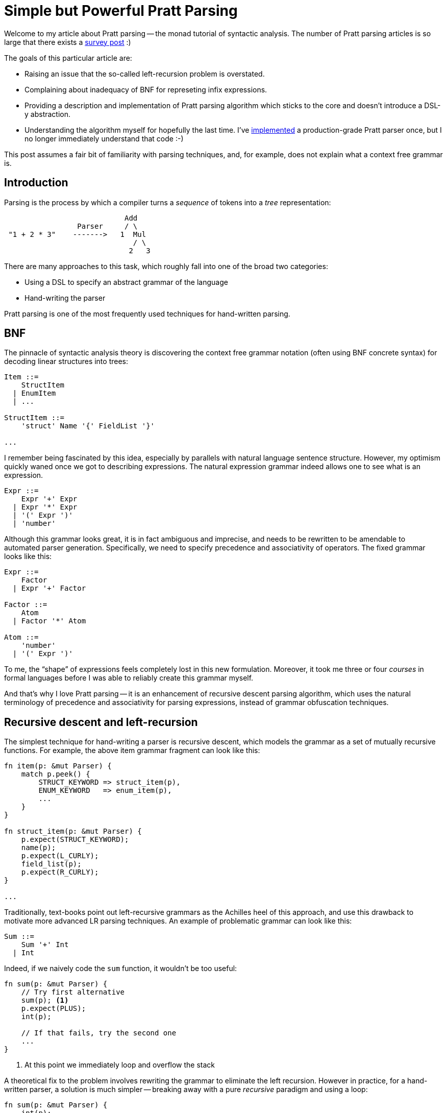 = Simple but Powerful Pratt Parsing
:sectanchors:
:experimental:
:page-layout: post

Welcome to my article about Pratt parsing -- the monad tutorial of syntactic analysis.
The number of Pratt parsing articles is so large that there exists a https://www.oilshell.org/blog/2017/03/31.html[survey post] :)

The goals of this particular article are:

* Raising an issue that the so-called left-recursion problem is overstated.
* Complaining about inadequacy of BNF for represeting infix expressions.
* Providing a description and implementation of Pratt parsing algorithm which sticks to the core and doesn't introduce a DSL-y abstraction.
* Understanding the algorithm myself for hopefully the last time. I've
  https://github.com/rust-analyzer/rust-analyzer/blob/c388130f5ffbcbe7d3131213a24d12d02f769b87/crates/ra_parser/src/grammar/expressions.rs#L280-L281[implemented]
  a production-grade Pratt parser once, but I no longer immediately understand that code :-)

This post assumes a fair bit of familiarity with parsing techniques, and, for example, does not explain what a context free grammar is.


== Introduction

Parsing is the process by which a compiler turns a _sequence_ of tokens into a _tree_ representation:


[source]
----
                            Add
                 Parser     / \
 "1 + 2 * 3"    ------->   1  Mul
                              / \
                             2   3
----

There are many approaches to this task, which roughly fall into one of the broad two categories:

* Using a DSL to specify an abstract grammar of the language
* Hand-writing the parser

Pratt parsing is one of the most frequently used techniques for hand-written parsing.

== BNF

The pinnacle of syntactic analysis theory is discovering the context free grammar
notation (often using BNF concrete syntax) for decoding linear structures into trees:

[source]
----
Item ::=
    StructItem
  | EnumItem
  | ...

StructItem ::=
    'struct' Name '{' FieldList '}'

...
----

I remember being fascinated by this idea, especially by parallels with natural language sentence structure.
However, my optimism quickly waned once we got to describing expressions.
The natural expression grammar indeed allows one to see what is an expression.

[source]
----
Expr ::=
    Expr '+' Expr
  | Expr '*' Expr
  | '(' Expr ')'
  | 'number'
----

Although this grammar looks great, it is in fact ambiguous and imprecise, and needs to be rewritten to be amendable to automated parser generation.
Specifically, we need to specify precedence and associativity of operators.
The fixed grammar looks like this:

[source]
----
Expr ::=
    Factor
  | Expr '+' Factor

Factor ::=
    Atom
  | Factor '*' Atom

Atom ::=
    'number'
  | '(' Expr ')'
----

To me, the "`shape`" of expressions feels completely lost in this new formulation.
Moreover, it took me three or four _courses_ in formal languages before I was able to reliably create this grammar myself.

And that's why I love Pratt parsing -- it is an enhancement of recursive descent parsing algorithm, which uses the natural terminology of precedence and associativity for parsing expressions, instead of grammar obfuscation techniques.


== Recursive descent and left-recursion

The simplest technique for hand-writing a parser is recursive descent, which
models the grammar as a set of mutually recursive functions. For example, the
above item grammar fragment can look like this:

[source,rust]
----
fn item(p: &mut Parser) {
    match p.peek() {
        STRUCT_KEYWORD => struct_item(p),
        ENUM_KEYWORD   => enum_item(p),
        ...
    }
}

fn struct_item(p: &mut Parser) {
    p.expect(STRUCT_KEYWORD);
    name(p);
    p.expect(L_CURLY);
    field_list(p);
    p.expect(R_CURLY);
}

...
----

Traditionally, text-books point out left-recursive grammars as the Achilles heel
of this approach, and use this drawback to motivate more advanced LR parsing
techniques. An example of problematic grammar can look like this:

[source]
----
Sum ::=
    Sum '+' Int
  | Int
----

Indeed, if we naively code the `sum` function, it wouldn't be too useful:

[source,rust]
----
fn sum(p: &mut Parser) {
    // Try first alternative
    sum(p); <1>
    p.expect(PLUS);
    int(p);

    // If that fails, try the second one
    ...
}
----
<1> At this point we immediately loop and overflow the stack

A theoretical fix to the problem involves rewriting the grammar to eliminate the left recursion.
However in practice, for a hand-written parser, a solution is much simpler -- breaking away with a pure _recursive_ paradigm and using a loop:

[source,rust]
----
fn sum(p: &mut Parser) {
    int(p);
    while p.eat(PLUS) {
        int(p);
    }
}
----

== Pratt parsing, the general shape

Using just loops won't be enough for parsing infix expressions.
Instead, Pratt parsing uses _both_ loops _and_ recursion:

[source,rust]
----
fn parse_expr() {
    ...
    loop {
        ...
        parse_expr()
        ...
    }
}
----


Not only does it send your mind into Möbeus-shaped hamster wheel, it also handles associativity and precedence!

== From Precedence to Binding Power

I have a confession to make: I am always confused by "`high precedence`" and "`low precedence`". In `a + b * c`, addition has a lower precedence, but it is at the top of the parse tree...

So instead, I find thinking in terms of binding power more intuitive.

[source,subs=+quotes]
----
expr:   A       +       B       *       C
power:      3       3       **5**       **5**
----

The `*` is stronger, it has more power to hold together `B` and `C`, and so the expression is parsed as
`A + (B * C)`.

What about associativity though? In `A + B + C` all operators seem to have the same power, and it is unclear which `+` to fold first.
But this can also be modelled with power, if we make it slightly asymmetric:

[source,subs=+quotes]
----
expr:      A       +       B       +       C
power:  0      **3**      **3.1**      3      3.1     0
----

Here, we pumped the right power of `+` just a little bit, so that it holds the right operand tighter.
We also added zeros at both ends, as there are no operators to bind from the sides.
Here, the first (and only the first) `+` holds both of its arguments tighter than the neighbors, so we can reduce it:

[source,subs=+quotes]
----
expr:     (A + B)     +     C
power:  0          3    3.1    0
----

Now we can fold the second plus and get `(A + B) + C`.
Or, in terms of the syntax tree, the second `+` really likes its right operand more than the left one, so it rushes to get hold of `C`. While he does that, the first `+` captures both `A` and `B`, as they are uncontested.


What Pratt parsing does is that it finds these badass, stronger than neighbors operators, by processing the string left to write. We are almost at a point where we finally start writing some code, but let's first look at the other running example. We will use function composition operator, `.` (dot) as a _right_ associative operator with a high binding power. That is, ``__f__ . __g__ . __h__`` is parsed as ``__f__ . (__g__ . __h__)``, or, in terms of power

[source,subs=+quotes]
----
  __f__     .    __g__     .    __h__
0   8.5    8   **8.5**    **8**   0
----

== Minimal Pratt Parser

We will be parsing expressions where basic atoms are _single character_ numbers and variables, and which uses punctuation for operators.
Let's define a simple tokenizer:

[source,rust]
----
#[derive(Debug, Clone, Copy, PartialEq, Eq)]
enum Token {
    Atom(char),
    Op(char),
    Eof,
}

struct Lexer {
    tokens: Vec<Token>,
}

impl Lexer {
    fn new(input: &str) -> Lexer {
        let mut tokens = input
            .chars()
            .filter(|it| !it.is_ascii_whitespace())
            .map(|c| match c {
                '0'..='9' |
                'a'..='z' | 'A'..='Z' => Token::Atom(c),
                _ => Token::Op(c),
            })
            .collect::<Vec<_>>();
        tokens.reverse();
        Lexer { tokens }
    }

    fn next(&mut self) -> Token {
        self.tokens.pop().unwrap_or(Token::Eof)
    }
    fn peek(&mut self) -> Token {
        self.tokens.last().copied().unwrap_or(Token::Eof)
    }
}
----

To make sure that we got the [.line-through]##precedence## binding power correctly, we will be transforming infix expressions into a gold-standard (not so popular in Poland, for whatever reason) unambiguous notation -- S-expressions: +
`1 + 2 * 3 == (+ 1 (* 2 3))`.

[source,rust]
----
use std::fmt;

enum S {
    Atom(char),
    Cons(char, Vec<S>),
}

impl fmt::Display for S {
    fn fmt(&self, f: &mut fmt::Formatter<'_>) -> fmt::Result {
        match self {
            S::Atom(i) => write!(f, "{}", i),
            S::Cons(head, rest) => {
                write!(f, "({}", head)?;
                for s in rest {
                    write!(f, " {}", s)?
                }
                write!(f, ")")
            }
        }
    }
}
----

And let's start with just this: expressions with atoms and two infix binary operators, `+` an `*`:

[source,rust]
----
fn expr(input: &str) -> S {
    let mut lexer = Lexer::new(input);
    expr_bp(&mut lexer)
}

fn expr_bp(lexer: &mut Lexer) -> S {
    todo!()
}

#[test]
fn tests() {
    let s = expr("1 + 2 * 3");
    assert_eq!(s.to_string(), "(+ 1 (* 2 3))")
}
----

So, the general approach is roghtly the one we used to deal with left recursion -- start with parsing a first number, and then loop, consuming operators and doing ... something?

[source,rust]
----
fn expr_bp(lexer: &mut Lexer) -> S {
    let lhs = match lexer.next() {
        Token::Atom(it) => S::Atom(it),
        t => panic!("bad token: {:?}", t),
    };

    loop {
        let op = match lexer.next() {
            Token::Eof => break,
            Token::Op(op) => op,
            t => panic!("bad token: {:?}", t),
        };

        todo!()
    }

    lhs
}

#[test]
fn tests() {
    let s = expr("1"); <1>
    assert_eq!(s.to_string(), "1");
}
----

<1> Note that we already can parse this simple test!


We want to use this power idea, so let's compute both left and right powers of the operator.
We'll use `u8` to represent power, so, for associativity, we'll add `1`.
And we'll reserve the `0` power for the end of input, so the lowest power operator can have is `1`.


[source,rust]
----
fn expr_bp(lexer: &mut Lexer) -> S {
    let lhs = match lexer.next() {
        Token::Atom(it) => S::Atom(it),
        t => panic!("bad token: {:?}", t),
    };

    loop {
        let op = match lexer.peek() {
            Token::Eof => break,
            Token::Op(op) => op,
            t => panic!("bad token: {:?}", t),
        };
        let (l_bp, r_bp) = infix_binding_power(op);

        todo!()
    }

    lhs
}

fn infix_binding_power(op: char) -> (u8, u8) {
    match op {
        '+' | '-' => (1, 2),
        '*' | '/' => (3, 4),
        _ => panic!("bad op: {:?}")
    }
}
----

And now comes the tricky bit, where we introduce recursion into the picture.
Let's think about this example (with powers below):

[source]
----
a   +   b   *   c   *   d   +   e
  1   2   3   4   3   4   1   2
----

The cursor is at the first `+`, we know that the left `bp` is `1` and the right one is `2`.
The `lhs` stores `a`.
The next operator after `+` is `*`, so we shouldn't add `b` to `a`.
The problem is that we haven't yet seen the next operator, we are just past `+`.
Can we add a lookahead?
Looks like no -- we'd have to look past all of `b`, `c` and `d` to find the next operator with lower binding power, which sounds pretty unbounded.
But we are onto something!
Our current right priority is `2`, and, to be able to fold the expression, we need to find the next operator with lower priority.
So let's recursively call `expr_bp` starting at `b`, but also tell it to stop as soon as `bp` drops bellow `2`.
This necessitates the addition of `min_bp` argument to the main function.

And lo, we have a fully functioning minimal Prat parser:

[source,rust]
----
fn expr(input: &str) -> S {
    let mut lexer = Lexer::new(input);
    expr_bp(&mut lexer, 0) <5>
}

fn expr_bp(lexer: &mut Lexer, min_bp: u8) -> S { <1>
    let mut lhs = match lexer.next() {
        Token::Atom(it) => S::Atom(it),
        t => panic!("bad token: {:?}", t),
    };

    loop {
        let op = match lexer.peek() {
            Token::Eof => break,
            Token::Op(op) => op,
            t => panic!("bad token: {:?}", t),
        };

        let (l_bp, r_bp) = infix_binding_power(op);
        if l_bp < min_bp { <2>
            break;
        }

        lexer.next(); <3>
        let rhs = expr_bp(lexer, r_bp);

        lhs = S::Cons(op, vec![lhs, rhs]); <4>
    }

    lhs
}

fn infix_binding_power(op: char) -> (u8, u8) {
    match op {
        '+' | '-' => (1, 2),
        '*' | '/' => (3, 4),
        _ => panic!("bad op: {:?}"),
    }
}

#[test]
fn tests() {
    let s = expr("1");
    assert_eq!(s.to_string(), "1");

    let s = expr("1 + 2 * 3");
    assert_eq!(s.to_string(), "(+ 1 (* 2 3))");

    let s = expr("a + b * c * d + e");
    assert_eq!(s.to_string(), "(+ (+ a (* (* b c) d)) e)");
}
----
<1> `min_bp` argument is the crucial addition. `expr_bp` now parses expressions with relatively high binding power. As soon as it sees something weaker than `min_bp`, it stops.
<2> This is the "it stops" point.
<3> And here we bump past the operator itself and make the recursive call.
    Note how we use `l_bp` to check against `min_bp`, and `r_bp` as the new `min_bp` of the recursive call.
    So, you can think about `min_bp` as the binding power of the operator to the left of the current expressions.
<4> Finally, after parsing the correct right hand side, we assemble the new current expression.
<5> To start the recursion, we use binding power of zero.
    Remember, at the begining the binding power of the operator to the left is the lowest possible, zero, as there's no actual operator there.

So, yup, these 40 lines _are_ the Pratt parsing algorithm.
They are tricky, but, if you understand them, everything else is straightforward additions.

== Bells and Whistles

Now let's add all kinds of weird expressions to show the power and flexibility of the algorithm.
First, let's add a high-priority, right associative function composition operator: `.`:

[source,rust,highlight=5]
----
fn infix_binding_power(op: char) -> (u8, u8) {
    match op {
        '+' | '-' => (1, 2),
        '*' | '/' => (3, 4),
        '.' => (6, 5),
        _ => panic!("bad op: {:?}"),
    }
}
----

Yup, it's a single line!
Note how the left side of the operator binds tighter, which gives us desired right associativity:

[source,rust]
----
let s = expr("f . g . h");
assert_eq!(s.to_string(), "(. f (. g h))");

let s = expr(" 1 + 2 + f . g . h * 3 * 4");
assert_eq!(s.to_string(), "(+ (+ 1 2) (* (* (. f (. g h)) 3) 4))");
----

Now, let's add unary `-`, which binds tighter than binary arithmetic operators, but less tight than composition.
This requires changes to how we start our loop, as we no longer can assume that the first token is an atom, and need to handle minus as well.
But let the types drive us.
First, we start with binding powers.
As this is an unary operator, it really only have right binding power, so, ahem, let's just code this:

[source,rust]
----
fn prefix_binding_power(op: char) -> ((), u8) { <1>
    match op {
        '+' | '-' => ((), 5),
        _ => panic!("bad op: {:?}", op),
    }
}

fn infix_binding_power(op: char) -> (u8, u8) {
    match op {
        '+' | '-' => (1, 2),
        '*' | '/' => (3, 4),
        '.' => (8, 7), <2>
        _ => panic!("bad op: {:?}"),
    }
}
----
<1> Here, we return a dummy `()` to make it clear that this is a prefix, and not a postfix operator, and thus can only bind things to the right.
<2> Note, as we want to add unary `-` between `.` and `*`, we need to shift priorities of `.` by two.
    The general rule is that we use an odd priority as base, and bump it by one for associativity, if the operator is binary. For unary minus it doesn't matter and we could have used either `5` or `6`, but sticking to odd is more consistent.


Plugging this into `expr_bp`, we get:

[source,rust]
----
fn expr_bp(lexer: &mut Lexer, min_bp: u8) -> S {
    let mut lhs = match lexer.next() {
        Token::Atom(it) => S::Atom(it),
        Token::Op(op) => {
            let ((), r_bp) = prefix_binding_power(op);
            todo!()
        }
        t => panic!("bad token: {:?}", t),
    };
    ...
}
----

Now, we only have `r_bp` and not `l_bp`, so let's just copy-paste half of the code from the main loop?
Remember, we use `r_bp` for recursive calls.

[source,rust]
----
fn expr_bp(lexer: &mut Lexer, min_bp: u8) -> S {
    let mut lhs = match lexer.next() {
        Token::Atom(it) => S::Atom(it),
        Token::Op(op) => {
            let ((), r_bp) = prefix_binding_power(op);
            let rhs = expr_bp(lexer, r_bp);
            S::Cons(op, vec![rhs])
        }
        t => panic!("bad token: {:?}", t),
    };

    loop {
        let op = match lexer.peek() {
            Token::Eof => break,
            Token::Op(op) => op,
            t => panic!("bad token: {:?}", t),
        };

        let (l_bp, r_bp) = infix_binding_power(op);
        if l_bp < min_bp {
            break;
        }

        lexer.next();
        let rhs = expr_bp(lexer, r_bp);

        lhs = S::Cons(op, vec![lhs, rhs]);
    }

    lhs
}

#[test]
fn tests() {
    ...

    let s = expr("--1 * 2");
    assert_eq!(s.to_string(), "(* (- (- 1)) 2)");

    let s = expr("--f . g");
    assert_eq!(s.to_string(), "(- (- (. f g)))");
}
----

Amusingly, this purely mechanical, type-driven transformation works.
You can also reason why it works, of course.
The same argument applies; after we've consumed a prefix operator, the operand consists of operators that bind tighter, and we just so conveniently happen to have a function which can parse expressions tighter than the specified power.

Ok, this is getting stupid.
If using ``++((), u8)++`` "`just worked`" for prefix operators, can ``++(u8, ())++`` deal with postfix ones?
Well, let's add `!` for factorials. It should bind tighter than `-`, because `-92!` is obviously more useful than `-92!`. So, the familar drill -- new priority function, shifting priority of `.` (this bit _is_ annoying in Pratt parsers), copy-pasting the code...

[source,rust]
----
let (l_bp, ()) = postfix_binding_power(op);
if l_bp < min_bp {
    break;
}

let (l_bp, r_bp) = infix_binding_power(op);
if l_bp < min_bp {
    break;
}
----

Wait, something's wrong here.
After we've parsed the prefix expression, we can see either a postfix or an infix operator.
But we bail on unrecognized operators, which is not going to work...
So, let's make `postfix_binding_power` to return an option, for the case where the operator is not postfix:

[source,rust,highlight=19..27;50..56]
----
fn expr_bp(lexer: &mut Lexer, min_bp: u8) -> S {
    let mut lhs = match lexer.next() {
        Token::Atom(it) => S::Atom(it),
        Token::Op(op) => {
            let ((), r_bp) = prefix_binding_power(op);
            let rhs = expr_bp(lexer, r_bp);
            S::Cons(op, vec![rhs])
        }
        t => panic!("bad token: {:?}", t),
    };

    loop {
        let op = match lexer.peek() {
            Token::Eof => break,
            Token::Op(op) => op,
            t => panic!("bad token: {:?}", t),
        };

        if let Some((l_bp, ())) = postfix_binding_power(op) {
            if l_bp < min_bp {
                break;
            }
            lexer.next();

            lhs = S::Cons(op, vec![lhs]);
            continue;
        }

        let (l_bp, r_bp) = infix_binding_power(op);
        if l_bp < min_bp {
            break;
        }

        lexer.next();
        let rhs = expr_bp(lexer, r_bp);

        lhs = S::Cons(op, vec![lhs, rhs]);
    }

    lhs
}

fn prefix_binding_power(op: char) -> ((), u8) {
    match op {
        '+' | '-' => ((), 5),
        _ => panic!("bad op: {:?}", op),
    }
}

fn postfix_binding_power(op: char) -> Option<(u8, ())> {
    let res = match op {
        '!' => (7, ()),
        _ => return None,
    };
    Some(res)
}

fn infix_binding_power(op: char) -> (u8, u8) {
    match op {
        '+' | '-' => (1, 2),
        '*' | '/' => (3, 4),
        '.' => (10, 9),
        _ => panic!("bad op: {:?}"),
    }
}

#[test]
fn tests() {
    let s = expr("-9!");
    assert_eq!(s.to_string(), "(- (! 9))");

    let s = expr("f . g !");
    assert_eq!(s.to_string(), "(! (. f g))");
}
----

Amusingly, both the old and the new tests pass.

Now, we are ready to add a new kind of expression: parenthesised expression.
It is actually not that hard, and we could have done it from the start, but it makes sense to handle this here, you'll see in a moment why.
Parens are just a primary expressions, and are handled similar to atoms:

[source,rust]
----
let mut lhs = match lexer.next() {
    Token::Atom(it) => S::Atom(it),
    Token::Op('(') => {
        let lhs = expr_bp(lexer, 0);
        assert_eq!(lexer.next(), Token::Op(')'));
        lhs
    }
    Token::Op(op) => {
        let ((), r_bp) = prefix_binding_power(op);
        let rhs = expr_bp(lexer, r_bp);
        S::Cons(op, vec![rhs])
    }
    t => panic!("bad token: {:?}", t),
};
----

Unfortunately, the following test fails:

[source,rust]
----
let s = expr("(((0)))");
assert_eq!(s.to_string(), "0");
----

The panic comes from the loop below -- the only termination condition we have is reaching eof, and `)` is definitely not eof.
The easiest way to fix that is to change `infix_binding_power` to return `None` on unrecognized operands.
That way, it'll become similar to `postfix_binding_power` again!

[source,rust,highlight=4..8;34..44;67..75]
----
fn expr_bp(lexer: &mut Lexer, min_bp: u8) -> S {
    let mut lhs = match lexer.next() {
        Token::Atom(it) => S::Atom(it),
        Token::Op('(') => {
            let lhs = expr_bp(lexer, 0);
            assert_eq!(lexer.next(), Token::Op(')'));
            lhs
        }
        Token::Op(op) => {
            let ((), r_bp) = prefix_binding_power(op);
            let rhs = expr_bp(lexer, r_bp);
            S::Cons(op, vec![rhs])
        }
        t => panic!("bad token: {:?}", t),
    };

    loop {
        let op = match lexer.peek() {
            Token::Eof => break,
            Token::Op(op) => op,
            t => panic!("bad token: {:?}", t),
        };

        if let Some((l_bp, ())) = postfix_binding_power(op) {
            if l_bp < min_bp {
                break;
            }
            lexer.next();

            lhs = S::Cons(op, vec![lhs]);
            continue;
        }

        if let Some((l_bp, r_bp)) = infix_binding_power(op) {
            if l_bp < min_bp {
                break;
            }

            lexer.next();
            let rhs = expr_bp(lexer, r_bp);

            lhs = S::Cons(op, vec![lhs, rhs]);
            continue;
        }

        break;
    }

    lhs
}

fn prefix_binding_power(op: char) -> ((), u8) {
    match op {
        '+' | '-' => ((), 5),
        _ => panic!("bad op: {:?}", op),
    }
}

fn postfix_binding_power(op: char) -> Option<(u8, ())> {
    let res = match op {
        '!' => (7, ()),
        _ => return None,
    };
    Some(res)
}

fn infix_binding_power(op: char) -> Option<(u8, u8)> {
    let res = match op {
        '+' | '-' => (1, 2),
        '*' | '/' => (3, 4),
        '.' => (10, 9),
        _ => return None,
    };
    Some(res)
}
----

And now let's add array indexing operator: `a[i]`.
What kind of -fix is it?
Around-fix?
If it were just `a[]`, it would clearly be postfix.
if it were just `[i]`, it would work exactly like parens.
And it is the key: the `i` part doesn't really participate in the whole power game, as it is unambiguously delimited. So, let's do this:

[source,rust,highlight=30..36]
----
fn expr_bp(lexer: &mut Lexer, min_bp: u8) -> S {
    let mut lhs = match lexer.next() {
        Token::Atom(it) => S::Atom(it),
        Token::Op('(') => {
            let lhs = expr_bp(lexer, 0);
            assert_eq!(lexer.next(), Token::Op(')'));
            lhs
        }
        Token::Op(op) => {
            let ((), r_bp) = prefix_binding_power(op);
            let rhs = expr_bp(lexer, r_bp);
            S::Cons(op, vec![rhs])
        }
        t => panic!("bad token: {:?}", t),
    };

    loop {
        let op = match lexer.peek() {
            Token::Eof => break,
            Token::Op(op) => op,
            t => panic!("bad token: {:?}", t),
        };

        if let Some((l_bp, ())) = postfix_binding_power(op) {
            if l_bp < min_bp {
                break;
            }
            lexer.next();

            lhs = if op == '[' {
                let rhs = expr_bp(lexer, 0);
                assert_eq!(lexer.next(), Token::Op(']'));
                S::Cons(op, vec![lhs, rhs])
            } else {
                S::Cons(op, vec![lhs])
            };
            continue;
        }

        if let Some((l_bp, r_bp)) = infix_binding_power(op) {
            if l_bp < min_bp {
                break;
            }

            lexer.next();
            let rhs = expr_bp(lexer, r_bp);

            lhs = S::Cons(op, vec![lhs, rhs]);
            continue;
        }

        break;
    }

    lhs
}

fn prefix_binding_power(op: char) -> ((), u8) {
    match op {
        '+' | '-' => ((), 5),
        _ => panic!("bad op: {:?}", op),
    }
}

fn postfix_binding_power(op: char) -> Option<(u8, ())> {
    let res = match op {
        '!' | '[' => (7, ()), <1>
        _ => return None,
    };
    Some(res)
}

fn infix_binding_power(op: char) -> Option<(u8, u8)> {
    let res = match op {
        '+' | '-' => (1, 2),
        '*' | '/' => (3, 4),
        '.' => (10, 9),
        _ => return None,
    };
    Some(res)
}

#[test]
fn tests() {
    ...

    let s = expr("x[0][1]");
    assert_eq!(s.to_string(), "([ ([ x 0) 1)");
}

----

<1> Note that we use the same priority for `!` as for `[`.
    In general, for the correctness of our algorithm it's pretty important that, when we make decisions, priorities are never equal.
    Otherwise, we might end up in a situation like the one before tiny adjustment for associativity, where there were two equally-good candidates for reduction.
    However, we only compare right `bp` with left `bp`!
    So for two postfix operators it's OK to have priorities the same, as they are both right.

Finally, the ultimate boss of all operators, the dreaded ternary:
[source]
----
c ? e1 : e2
----
Is this ... all-other-the-place-fix operator?
Well, let's change the syntax of ternary slightly:
[source]
----
c [ e1 ] e2
----

And let's recall that `a[i]` turned out to be a postfix operator + parenthesis...
So, yeah, `?` and `:` are actually a weird pair of parens!
And let's handle it as such!
Now, what about priority and associativity?
What associativity even is in this case?

[source]
----
a ? b : c ? d : e
----

To figure it out, we just squash the parens part:
[source]
----
a ?: c ?: e
----

This can be parsed as
[source]
----
(a ?: c) ?: e
----
or  as
[source,rust]
----
a ?: (c ?: e)
----
What is more useful?
For `?`-chains like this:

[source]
----
a ? b :
c ? d :
e
----

the right-associative reading is more useful.
Priority-wise, the ternary is low priority.
In C, only `=` and `,` have lower priority.
While we are at it, let's add C-style right associative `=` as well.

Here's our the most complete and perfect version of a simple Pratt parser:

[source,rust]
----
use std::{fmt, io::BufRead};

enum S {
    Atom(char),
    Cons(char, Vec<S>),
}

impl fmt::Display for S {
    fn fmt(&self, f: &mut fmt::Formatter<'_>) -> fmt::Result {
        match self {
            S::Atom(i) => write!(f, "{}", i),
            S::Cons(head, rest) => {
                write!(f, "({}", head)?;
                for s in rest {
                    write!(f, " {}", s)?
                }
                write!(f, ")")
            }
        }
    }
}

#[derive(Debug, Clone, Copy, PartialEq, Eq)]
enum Token {
    Atom(char),
    Op(char),
    Eof,
}

struct Lexer {
    tokens: Vec<Token>,
}

impl Lexer {
    fn new(input: &str) -> Lexer {
        let mut tokens = input
            .chars()
            .filter(|it| !it.is_ascii_whitespace())
            .map(|c| match c {
                '0'..='9'
                | 'a'..='z' | 'A'..='Z' => Token::Atom(c),
                _ => Token::Op(c),
            })
            .collect::<Vec<_>>();
        tokens.reverse();
        Lexer { tokens }
    }

    fn next(&mut self) -> Token {
        self.tokens.pop().unwrap_or(Token::Eof)
    }
    fn peek(&mut self) -> Token {
        self.tokens.last().copied().unwrap_or(Token::Eof)
    }
}

fn expr(input: &str) -> S {
    let mut lexer = Lexer::new(input);
    expr_bp(&mut lexer, 0)
}

fn expr_bp(lexer: &mut Lexer, min_bp: u8) -> S {
    let mut lhs = match lexer.next() {
        Token::Atom(it) => S::Atom(it),
        Token::Op('(') => {
            let lhs = expr_bp(lexer, 0);
            assert_eq!(lexer.next(), Token::Op(')'));
            lhs
        }
        Token::Op(op) => {
            let ((), r_bp) = prefix_binding_power(op);
            let rhs = expr_bp(lexer, r_bp);
            S::Cons(op, vec![rhs])
        }
        t => panic!("bad token: {:?}", t),
    };

    loop {
        let op = match lexer.peek() {
            Token::Eof => break,
            Token::Op(op) => op,
            t => panic!("bad token: {:?}", t),
        };

        if let Some((l_bp, ())) = postfix_binding_power(op) {
            if l_bp < min_bp {
                break;
            }
            lexer.next();

            lhs = if op == '[' {
                let rhs = expr_bp(lexer, 0);
                assert_eq!(lexer.next(), Token::Op(']'));
                S::Cons(op, vec![lhs, rhs])
            } else {
                S::Cons(op, vec![lhs])
            };
            continue;
        }

        if let Some((l_bp, r_bp)) = infix_binding_power(op) {
            if l_bp < min_bp {
                break;
            }
            lexer.next();

            lhs = if op == '?' {
                let mhs = expr_bp(lexer, 0);
                assert_eq!(lexer.next(), Token::Op(':'));
                let rhs = expr_bp(lexer, r_bp);
                S::Cons(op, vec![lhs, mhs, rhs])
            } else {
                let rhs = expr_bp(lexer, r_bp);
                S::Cons(op, vec![lhs, rhs])
            };
            continue;
        }

        break;
    }

    lhs
}

fn prefix_binding_power(op: char) -> ((), u8) {
    match op {
        '+' | '-' => ((), 9),
        _ => panic!("bad op: {:?}", op),
    }
}

fn postfix_binding_power(op: char) -> Option<(u8, ())> {
    let res = match op {
        '!' => (11, ()),
        '[' => (11, ()),
        _ => return None,
    };
    Some(res)
}

fn infix_binding_power(op: char) -> Option<(u8, u8)> {
    let res = match op {
        '=' => (2, 1),
        '?' => (4, 3),
        '+' | '-' => (5, 6),
        '*' | '/' => (7, 8),
        '.' => (14, 13),
        _ => return None,
    };
    Some(res)
}

#[test]
fn tests() {
    let s = expr("1");
    assert_eq!(s.to_string(), "1");

    let s = expr("1 + 2 * 3");
    assert_eq!(s.to_string(), "(+ 1 (* 2 3))");

    let s = expr("a + b * c * d + e");
    assert_eq!(s.to_string(), "(+ (+ a (* (* b c) d)) e)");

    let s = expr("f . g . h");
    assert_eq!(s.to_string(), "(. f (. g h))");

    let s = expr(" 1 + 2 + f . g . h * 3 * 4");
    assert_eq!(
        s.to_string(),
        "(+ (+ 1 2) (* (* (. f (. g h)) 3) 4))",
    );

    let s = expr("--1 * 2");
    assert_eq!(s.to_string(), "(* (- (- 1)) 2)");

    let s = expr("--f . g");
    assert_eq!(s.to_string(), "(- (- (. f g)))");

    let s = expr("-9!");
    assert_eq!(s.to_string(), "(- (! 9))");

    let s = expr("f . g !");
    assert_eq!(s.to_string(), "(! (. f g))");

    let s = expr("(((0)))");
    assert_eq!(s.to_string(), "0");

    let s = expr("x[0][1]");
    assert_eq!(s.to_string(), "([ ([ x 0) 1)");

    let s = expr(
        "a ? b :
         c ? d
         : e",
    );
    assert_eq!(s.to_string(), "(? a b (? c d e))");

    let s = expr("a = 0 ? b : c = d");
    assert_eq!(s.to_string(), "(= a (= (? 0 b c) d))")
}

fn main() {
    for line in std::io::stdin().lock().lines() {
        let line = line.unwrap();
        let s = expr(&line);
        println!("{}", s)
    }
}
----

The code is also available in
https://github.com/matklad/minipratt[this repository], Eof :-)
